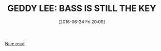 #+BLOG: wisdomandwonder
#+POSTID: 10295
#+DATE: [2016-06-24 Fri 20:09]
#+OPTIONS: toc:nil num:nil todo:nil pri:nil tags:nil ^:nil
#+CATEGORY: Article
#+TAGS: Bass Guitar, Gear, Guitar, Music
#+TITLE: GEDDY LEE: BASS IS STILL THE KEY

[[http://www.2112.net/powerwindows/transcripts/19881100bassplayer.htm][Nice read]].
